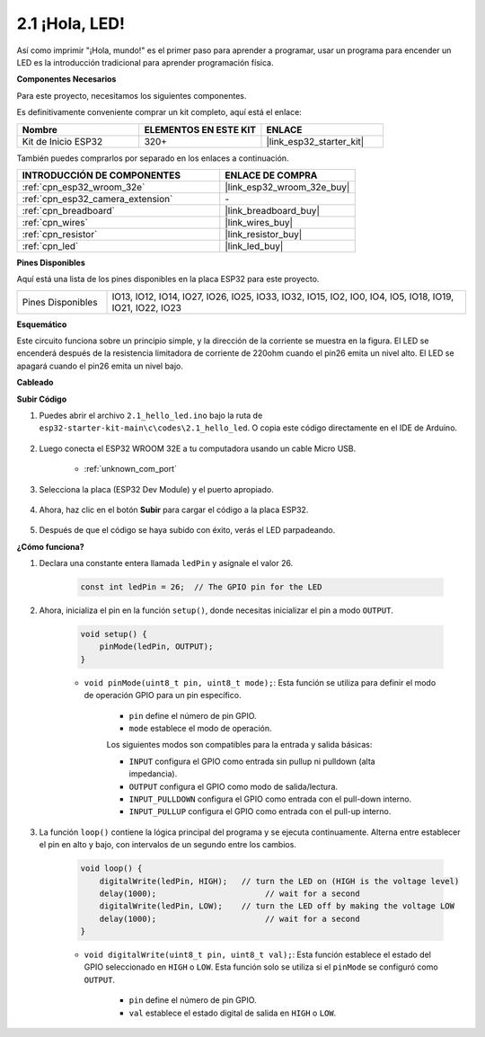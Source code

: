 .. _ar_blink:

2.1 ¡Hola, LED! 
=======================================

Así como imprimir "¡Hola, mundo!" es el primer paso para aprender a programar, usar un programa para encender un LED es la introducción tradicional para aprender programación física.

**Componentes Necesarios**

Para este proyecto, necesitamos los siguientes componentes.

Es definitivamente conveniente comprar un kit completo, aquí está el enlace:

.. list-table::
    :widths: 20 20 20
    :header-rows: 1

    *   - Nombre	
        - ELEMENTOS EN ESTE KIT
        - ENLACE
    *   - Kit de Inicio ESP32
        - 320+
        - |link_esp32_starter_kit|

También puedes comprarlos por separado en los enlaces a continuación.

.. list-table::
    :widths: 30 20
    :header-rows: 1

    *   - INTRODUCCIÓN DE COMPONENTES
        - ENLACE DE COMPRA

    *   - :ref:`cpn_esp32_wroom_32e`
        - |link_esp32_wroom_32e_buy|
    *   - :ref:`cpn_esp32_camera_extension`
        - \-
    *   - :ref:`cpn_breadboard`
        - |link_breadboard_buy|
    *   - :ref:`cpn_wires`
        - |link_wires_buy|
    *   - :ref:`cpn_resistor`
        - |link_resistor_buy|
    *   - :ref:`cpn_led`
        - |link_led_buy|


**Pines Disponibles**

Aquí está una lista de los pines disponibles en la placa ESP32 para este proyecto.

.. list-table::
    :widths: 5 20 

    * - Pines Disponibles
      - IO13, IO12, IO14, IO27, IO26, IO25, IO33, IO32, IO15, IO2, IO0, IO4, IO5, IO18, IO19, IO21, IO22, IO23

**Esquemático**

.. image:: ../../img/circuit/circuit_2.1_led.png

Este circuito funciona sobre un principio simple, y la dirección de la corriente se muestra en la figura. El LED se encenderá después de la resistencia limitadora de corriente de 220ohm cuando el pin26 emita un nivel alto. El LED se apagará cuando el pin26 emita un nivel bajo.

**Cableado**

.. image:: ../../img/wiring/2.1_hello_led_bb.png



**Subir Código**

#. Puedes abrir el archivo ``2.1_hello_led.ino`` bajo la ruta de ``esp32-starter-kit-main\c\codes\2.1_hello_led``. O copia este código directamente en el IDE de Arduino.
    
    .. raw:: html

        <iframe src=https://create.arduino.cc/editor/sunfounder01/1bff2463-40ad-43c1-8815-9f448bab3735/preview?embed style="height:510px;width:100%;margin:10px 0" frameborder=0></iframe>
    
#. Luego conecta el ESP32 WROOM 32E a tu computadora usando un cable Micro USB. 

    * :ref:`unknown_com_port`

    .. image:: ../../img/plugin_esp32.png
        :width: 600
        :align: center

#. Selecciona la placa (ESP32 Dev Module) y el puerto apropiado.

    .. image:: img/choose_board.png

#. Ahora, haz clic en el botón **Subir** para cargar el código a la placa ESP32.
    
    .. image:: img/click_upload.png

#. Después de que el código se haya subido con éxito, verás el LED parpadeando.

**¿Cómo funciona?**

#. Declara una constante entera llamada ``ledPin`` y asígnale el valor 26. 

    .. code-block:: arduino

        const int ledPin = 26;  // The GPIO pin for the LED


#. Ahora, inicializa el pin en la función ``setup()``, donde necesitas inicializar el pin a modo ``OUTPUT``.

    .. code-block:: arduino

        void setup() {
            pinMode(ledPin, OUTPUT);
        }

    * ``void pinMode(uint8_t pin, uint8_t mode);``: Esta función se utiliza para definir el modo de operación GPIO para un pin específico.

        * ``pin`` define el número de pin GPIO.
        * ``mode`` establece el modo de operación.

        Los siguientes modos son compatibles para la entrada y salida básicas:

        * ``INPUT`` configura el GPIO como entrada sin pullup ni pulldown (alta impedancia).
        * ``OUTPUT`` configura el GPIO como modo de salida/lectura.
        * ``INPUT_PULLDOWN`` configura el GPIO como entrada con el pull-down interno.
        * ``INPUT_PULLUP`` configura el GPIO como entrada con el pull-up interno.

#. La función ``loop()`` contiene la lógica principal del programa y se ejecuta continuamente. Alterna entre establecer el pin en alto y bajo, con intervalos de un segundo entre los cambios.

    .. code-block:: arduino

        void loop() {
            digitalWrite(ledPin, HIGH);   // turn the LED on (HIGH is the voltage level)
            delay(1000);                       // wait for a second
            digitalWrite(ledPin, LOW);    // turn the LED off by making the voltage LOW
            delay(1000);                       // wait for a second
        }

    * ``void digitalWrite(uint8_t pin, uint8_t val);``: Esta función establece el estado del GPIO seleccionado en ``HIGH`` o ``LOW``. Esta función solo se utiliza si el ``pinMode`` se configuró como ``OUTPUT``.
    
        * ``pin`` define el número de pin GPIO.
        * ``val`` establece el estado digital de salida en ``HIGH`` o ``LOW``.
